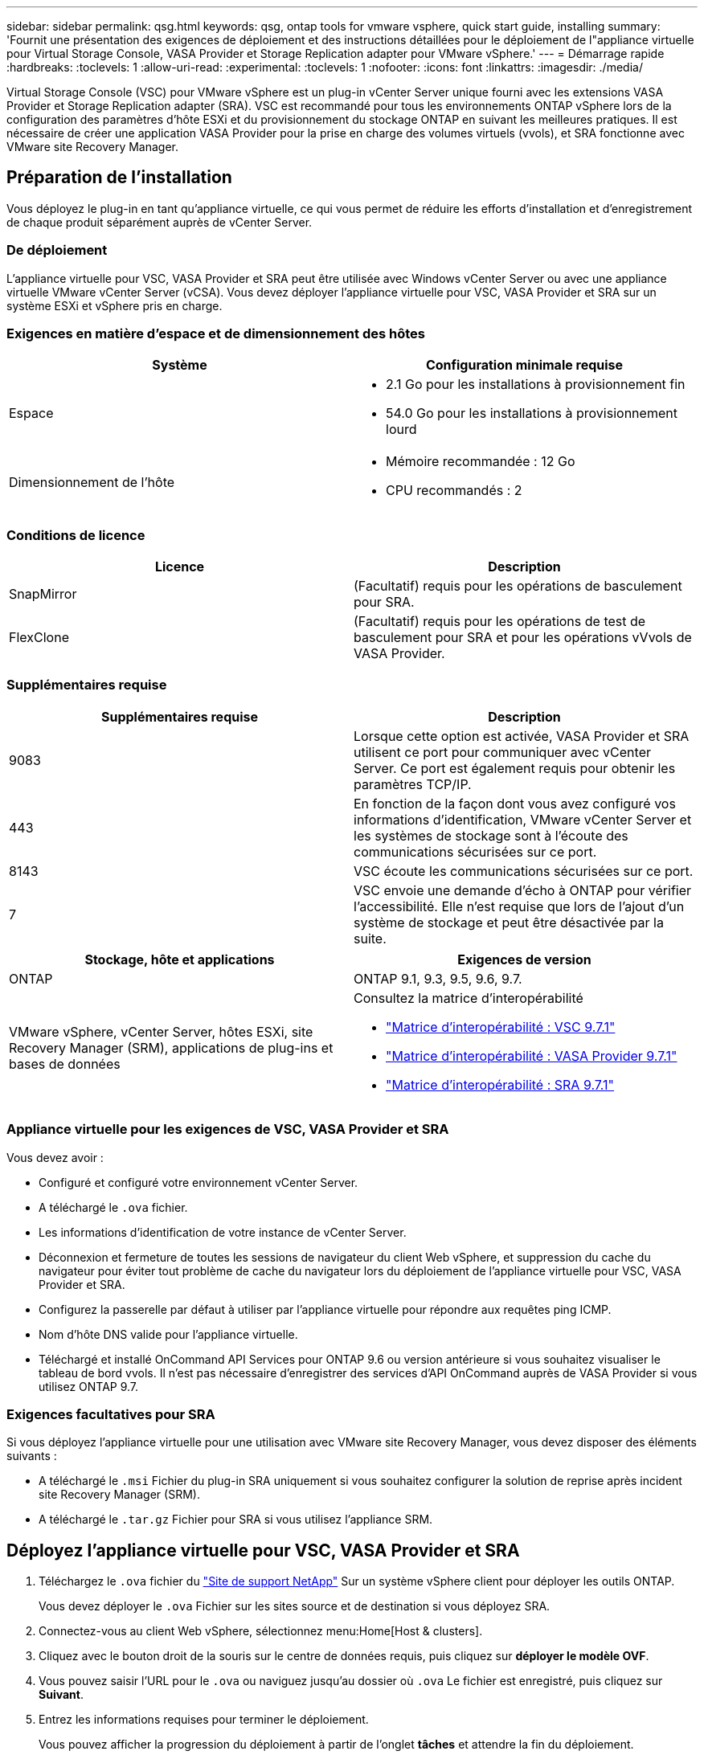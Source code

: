 ---
sidebar: sidebar 
permalink: qsg.html 
keywords: qsg, ontap tools for vmware vsphere, quick start guide, installing 
summary: 'Fournit une présentation des exigences de déploiement et des instructions détaillées pour le déploiement de l"appliance virtuelle pour Virtual Storage Console, VASA Provider et Storage Replication adapter pour VMware vSphere.' 
---
= Démarrage rapide
:hardbreaks:
:toclevels: 1
:allow-uri-read: 
:experimental: 
:toclevels: 1
:nofooter: 
:icons: font
:linkattrs: 
:imagesdir: ./media/


[role="lead"]
Virtual Storage Console (VSC) pour VMware vSphere est un plug-in vCenter Server unique fourni avec les extensions VASA Provider et Storage Replication adapter (SRA). VSC est recommandé pour tous les environnements ONTAP vSphere lors de la configuration des paramètres d'hôte ESXi et du provisionnement du stockage ONTAP en suivant les meilleures pratiques. Il est nécessaire de créer une application VASA Provider pour la prise en charge des volumes virtuels (vvols), et SRA fonctionne avec VMware site Recovery Manager.



== Préparation de l'installation

Vous déployez le plug-in en tant qu'appliance virtuelle, ce qui vous permet de réduire les efforts d'installation et d'enregistrement de chaque produit séparément auprès de vCenter Server.



=== De déploiement

L'appliance virtuelle pour VSC, VASA Provider et SRA peut être utilisée avec Windows vCenter Server ou avec une appliance virtuelle VMware vCenter Server (vCSA). Vous devez déployer l'appliance virtuelle pour VSC, VASA Provider et SRA sur un système ESXi et vSphere pris en charge.



=== Exigences en matière d'espace et de dimensionnement des hôtes

[cols="2*"]
|===
| Système | Configuration minimale requise 


 a| 
Espace
 a| 
* 2.1 Go pour les installations à provisionnement fin
* 54.0 Go pour les installations à provisionnement lourd




 a| 
Dimensionnement de l'hôte
 a| 
* Mémoire recommandée : 12 Go
* CPU recommandés : 2


|===


=== Conditions de licence

[cols="2*"]
|===
| Licence | Description 


 a| 
SnapMirror
 a| 
(Facultatif) requis pour les opérations de basculement pour SRA.



| FlexClone  a| 
(Facultatif) requis pour les opérations de test de basculement pour SRA et pour les opérations vVvols de VASA Provider.

|===


=== Supplémentaires requise

[cols="2*"]
|===
| Supplémentaires requise | Description 


 a| 
9083
 a| 
Lorsque cette option est activée, VASA Provider et SRA utilisent ce port pour communiquer avec vCenter Server. Ce port est également requis pour obtenir les paramètres TCP/IP.



 a| 
443
 a| 
En fonction de la façon dont vous avez configuré vos informations d'identification, VMware vCenter Server et les systèmes de stockage sont à l'écoute des communications sécurisées sur ce port.



 a| 
8143
 a| 
VSC écoute les communications sécurisées sur ce port.



 a| 
7
 a| 
VSC envoie une demande d'écho à ONTAP pour vérifier l'accessibilité. Elle n'est requise que lors de l'ajout d'un système de stockage et peut être désactivée par la suite.

|===
[cols="2*"]
|===
| Stockage, hôte et applications | Exigences de version 


 a| 
ONTAP
 a| 
ONTAP 9.1, 9.3, 9.5, 9.6, 9.7.



 a| 
VMware vSphere, vCenter Server, hôtes ESXi, site Recovery Manager (SRM), applications de plug-ins et bases de données
 a| 
Consultez la matrice d'interopérabilité

* https://imt.netapp.com/matrix/imt.jsp?components=97563;&solution=56&isHWU&src=IMT["Matrice d'interopérabilité : VSC 9.7.1"^]
* https://imt.netapp.com/matrix/imt.jsp?components=97564;&solution=376&isHWU&src=IMT["Matrice d'interopérabilité : VASA Provider 9.7.1"^]
* https://imt.netapp.com/matrix/imt.jsp?components=97565;&solution=576&isHWU&src=IMT["Matrice d'interopérabilité : SRA 9.7.1"^]


|===


=== Appliance virtuelle pour les exigences de VSC, VASA Provider et SRA

Vous devez avoir :

* Configuré et configuré votre environnement vCenter Server.
* A téléchargé le `.ova` fichier.
* Les informations d'identification de votre instance de vCenter Server.
* Déconnexion et fermeture de toutes les sessions de navigateur du client Web vSphere, et suppression du cache du navigateur pour éviter tout problème de cache du navigateur lors du déploiement de l'appliance virtuelle pour VSC, VASA Provider et SRA.
* Configurez la passerelle par défaut à utiliser par l'appliance virtuelle pour répondre aux requêtes ping ICMP.
* Nom d'hôte DNS valide pour l'appliance virtuelle.
* Téléchargé et installé OnCommand API Services pour ONTAP 9.6 ou version antérieure si vous souhaitez visualiser le tableau de bord vvols. Il n'est pas nécessaire d'enregistrer des services d'API OnCommand auprès de VASA Provider si vous utilisez ONTAP 9.7.




=== Exigences facultatives pour SRA

Si vous déployez l'appliance virtuelle pour une utilisation avec VMware site Recovery Manager, vous devez disposer des éléments suivants :

* A téléchargé le `.msi` Fichier du plug-in SRA uniquement si vous souhaitez configurer la solution de reprise après incident site Recovery Manager (SRM).
* A téléchargé le `.tar.gz` Fichier pour SRA si vous utilisez l'appliance SRM.




== Déployez l'appliance virtuelle pour VSC, VASA Provider et SRA

. Téléchargez le `.ova` fichier du https://mysupport.netapp.com/site/products/all/details/otv/downloads-tab["Site de support NetApp"^] Sur un système vSphere client pour déployer les outils ONTAP.
+
Vous devez déployer le `.ova` Fichier sur les sites source et de destination si vous déployez SRA.

. Connectez-vous au client Web vSphere, sélectionnez menu:Home[Host & clusters].
. Cliquez avec le bouton droit de la souris sur le centre de données requis, puis cliquez sur *déployer le modèle OVF*.
. Vous pouvez saisir l'URL pour le `.ova` ou naviguez jusqu'au dossier où `.ova` Le fichier est enregistré, puis cliquez sur *Suivant*.
. Entrez les informations requises pour terminer le déploiement.
+
Vous pouvez afficher la progression du déploiement à partir de l'onglet *tâches* et attendre la fin du déploiement.

. Vérifiez que les services VSC, VASA Provider et SRA sont exécutés une fois le déploiement terminé.




=== Déployez SRA sur SRM

Vous pouvez déployer SRA sur le serveur Windows SRM ou sur l'appliance 8.2 SRM.



==== Installez SRA sur le serveur Windows SRM

. Téléchargez le `.msi` Installateur du plug-in SRA accessible depuis le site du support NetApp.
. Double-cliquez sur le téléchargé `.msi` Installer le plug-in SRA et suivre les instructions à l'écran.
. Entrez l'adresse IP et le mot de passe de votre appliance virtuelle déployée pour terminer l'installation du plug-in SRA sur le serveur SRM.




==== Téléchargez et configurez SRA sur l'appliance SRM

. Téléchargez le `.tar.gz` fichier du https://mysupport.netapp.com/site/products/all/details/otv/downloads-tab["Site de support NetApp"^].
. Sur l'écran SRM Appliance, cliquez sur menu:Storage Replication adapter[New adapter].
. Téléchargez le `.tar.gz` Fichier vers SRM.
. Relancez l'analyse des cartes pour vérifier que les détails sont mis à jour dans la page SRM Storage Replication Adapters.
. Connectez-vous à l'aide du compte administrateur à l'appliance SRM à l'aide de la fonction putty.
. Passez à l'utilisateur root : `su root`
. Dans la commande log location, entrez pour obtenir l'ID docker utilisé par docker SRA : `docker ps -l`
. Connectez-vous à l'ID de conteneur : `docker exec -it -u srm <container id> sh`
. Configurer SRM à l'aide de l'adresse IP et du mot de passe des outils ONTAP : `perl command.pl -I <va-IP> administrator <va-password>`Un message de confirmation de la mémorisation des identifiants de stockage s'affiche.




==== Mettez à jour les informations d'identification SRA

. Supprimez le contenu du répertoire /srm/sra/conf en utilisant :
+
.. `cd /srm/sra/conf`
.. `rm -rf *`


. Exécutez la commande perl pour configurer SRA avec les nouvelles informations d'identification :
+
.. `cd /srm/sra/`
.. `perl command.pl -I <va-IP> administrator <va-password>`






==== Activez VASA Provider et SRA

. Connectez-vous au client Web vSphere en utilisant l'adresse IP que vous avez spécifiée lors du déploiement.
. Cliquez sur l'icône *Virtual Storage Console*, puis entrez le nom d'utilisateur et le mot de passe spécifiés pendant le déploiement. Cliquez sur *connexion*.
. Dans le volet gauche d'OTV, menu:Paramètres[Paramètres d'administration > gérer les fonctionnalités] et activez les fonctionnalités requises.
+

NOTE: Vasa Provider est activé par défaut. Si vous souhaitez utiliser la capacité de réplication pour les datastores vVvols, utilisez le bouton bascule *Activer la réplication vVvols*.

. Entrez l'adresse IP de l'appliance e virtuelle pour VSC, VASA Provider et SRA, ainsi que le mot de passe d'administrateur, puis cliquez sur *Apply*.
+
Pour plus d'informations sur la configuration supplémentaire, l'ajout de systèmes de stockage et la configuration du contrôle d'accès basé sur des rôles pour vos objets vSphere, consultez le Guide de déploiement et de configuration de Virtual Storage Console, du fournisseur VASA et de Storage Replication adapter pour VMware vSphere.





== Où trouver des informations complémentaires

* https://www.netapp.com/support-and-training/documentation/ontap-tools-for-vmware-vsphere-documentation/?&access=a["Page des ressources Virtual Storage Console, VASA Provider et Storage Replication adapter pour VMware vSphere"^]
* https://docs.netapp.com/vapp-97/index.jsp["Documentation Virtual Storage Console, VASA Provider et Storage Replication adapter pour VMware vSphere"^]
* https://docs.vmware.com/en/Site-Recovery-Manager/8.2/com.vmware.srm.install_config.doc/GUID-B3A49FFF-E3B9-45E3-AD35-093D896596A0.html["VMware site Recovery Manager 8.2"^]
* https://docs.netapp.com/us-en/ontap/["Documentation ONTAP 9"^]

